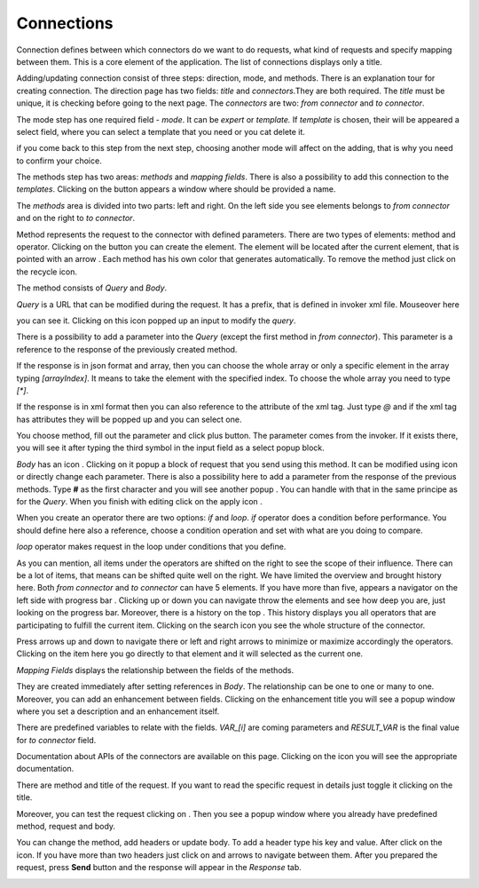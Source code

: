 ##################
Connections
##################

Connection defines between which connectors do we want to do requests,
what kind of requests and specify mapping between them. This is a core
element of the application. The list of connections displays only a
title.

|image0|

Adding/updating connection consist of three steps: direction, mode, and
methods. There is an explanation tour for creating connection. The
direction page has two fields: *title* and *connectors*.They are both
required. The *title* must be unique, it is checking before going to the
next page. The *connectors* are two: *from connector* and *to connector*.

|image1|

The mode step has one required field - *mode*. It can be *expert* or
*template.* If *template* is chosen, their will be appeared a select
field, where you can select a template that you need or you cat delete
it.

|image2|

if you come back to this step from the next step, choosing another mode
will affect on the adding, that is why you need to confirm your choice.

The methods step has two areas: *methods* and *mapping fields*. There is
also a possibility to add this connection to the *templates*. Clicking
on the |image3| button appears a window where should be provided
a name.

The *methods* area is divided into two parts: left and right. On the
left side you see elements belongs to *from connector* and on the right
to *to connector*.

Method represents the request to the connector with defined parameters.
There are two types of elements: method and operator. Clicking on
the |image4| button you can create the element. The element will be located
after the current element, that is pointed with an arrow |image5|.
Each method has his own color that generates automatically. To remove the
method just click on the recycle icon.

The method consists of *Query* and *Body*.

|image6|

*Query* is a URL that can be modified during the request. It has a prefix,
that is defined in invoker xml file. Mouseover here

|image7|

you can see it. Clicking on this icon popped up an input to modify the *query*.

|image7.1|

There is a possibility to add a parameter into the *Query* (except the first
method in *from connector*). This parameter is a reference to the response of
the  previously created method.

|image8| |image9|

If the response is in json format and array, then you can choose the whole array
or only a specific element in the array typing *[arrayIndex]*. It means to take
the element with the specified index. To choose the whole array you need to type
*[\*]*.

|image9.1|

If the response is in xml format then you can also reference to the attribute
of the xml tag. Just type *@* and if the xml tag has attributes they will be
popped up and you can select one.

|image9.2|

You choose method, fill out the parameter and click plus button. The parameter
comes from the invoker. If it exists there, you will see it after typing the
third symbol in the input field as a select popup block.

*Body* has an icon |image10|. Clicking on it popup a block of request that you
send using this method. It can be modified using |image11| icon or directly change
each parameter. There is also a possibility here to add a parameter from the response
of the previous methods. Type **#** as the first character and you will see another
popup |image12|. You can handle with that in the same principe as for the *Query*.
When you finish with editing click on the apply icon |image13|.

When you create an operator there are two options: *if* and *loop*. *if* operator
does a condition before performance. You should define here also a reference, choose
a condition operation and set with what are you doing to compare.

|image14|

*loop* operator makes request in the loop under conditions that you define.

|image15|

As you can mention, all items under the operators are shifted on the right to see the
scope of their influence. There can be a lot of items, that means can be shifted quite
well on the right. We have limited the overview and brought history here. Both
*from connector* and *to connector* can have 5 elements. If you have more than five, appears
a navigator on the left side with progress bar |image16|. Clicking up or down you can
navigate throw the elements and see how deep you are, just looking on the progress bar.
Moreover, there is a history on the top |image17|. This history displays you all operators
that are participating to fulfill the current item. Clicking on the search icon |image18|
you see the whole structure of the connector.

|image19|

Press arrows up and down to navigate there or left and right arrows to minimize or maximize
accordingly the operators. Clicking on the item here you go directly to that element and it
will selected as the current one.

*Mapping Fields* displays the relationship between the fields of the methods.

|image20|

They are created immediately after setting references in *Body*. The relationship can be one
to one or many to one. Moreover, you can add an enhancement between fields. Clicking on the
enhancement title you will see a popup window where you set a description and an enhancement
itself.

|image21|

There are predefined variables to relate with the fields. *VAR_[i]* are coming parameters
and *RESULT_VAR* is the final value for *to connector* field.

Documentation about APIs of the connectors are available on this page. Clicking on the icon
|image22| you will see the appropriate documentation.

|image23|

There are method and title of the request. If you want to read the specific request in details
just toggle it clicking on the title.

|image24|

Moreover, you can test the request clicking on |image25|. Then you see a popup window where
you already have predefined method, request and body.

|image26|

You can change the method, add headers or update body. To add a header type his key and value.
After click on the |image27| icon. If you have more than two headers just click on |image28|
and |image29| arrows to navigate between them. After you prepared the request, press **Send**
button and the response will appear in the *Response* tab.

|image30|





.. |image0| image:: ../img/connection/0.png
   :align: middle
.. |image1| image:: ../img/connection/1.png
   :align: middle
.. |image2| image:: ../img/connection/2.png
   :align: middle
.. |image3| image:: ../img/connection/3.png
.. |image4| image:: ../img/connection/4.png
.. |image5| image:: ../img/connection/5.png
.. |image6| image:: ../img/connection/6.png
   :align: middle
.. |image7| image:: ../img/connection/7.png
   :align: middle
.. |image7.1| image:: ../img/connection/7.1.png
   :align: middle
.. |image8| image:: ../img/connection/8.png
   :align: middle
.. |image9| image:: ../img/connection/9.png
   :align: middle
.. |image9.1| image:: ../img/connection/9.1.png
   :align: middle
.. |image9.2| image:: ../img/connection/9.2.png
   :align: middle
.. |image10| image:: ../img/connection/10.png
.. |image11| image:: ../img/connection/11.png
.. |image12| image:: ../img/connection/12.png
.. |image13| image:: ../img/connection/13.png
.. |image14| image:: ../img/connection/14.png
   :align: middle
.. |image15| image:: ../img/connection/15.png
   :align: middle
.. |image16| image:: ../img/connection/16.png
.. |image17| image:: ../img/connection/17.png
.. |image18| image:: ../img/connection/18.png
.. |image19| image:: ../img/connection/19.png
   :align: middle
.. |image20| image:: ../img/connection/20.png
   :align: middle
.. |image21| image:: ../img/connection/21.png
   :align: middle
.. |image22| image:: ../img/connection/22.png
.. |image23| image:: ../img/connection/23.png
   :align: middle
.. |image24| image:: ../img/connection/24.png
   :align: middle
.. |image25| image:: ../img/connection/25.png
.. |image26| image:: ../img/connection/26.png
   :align: middle
.. |image27| image:: ../img/connection/27.png
.. |image28| image:: ../img/connection/28.png
.. |image29| image:: ../img/connection/29.png
.. |image30| image:: ../img/connection/30.png
   :align: middle